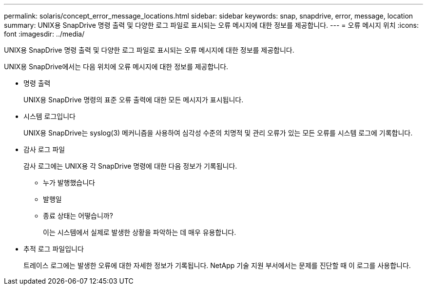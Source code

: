 ---
permalink: solaris/concept_error_message_locations.html 
sidebar: sidebar 
keywords: snap, snapdrive, error, message, location 
summary: UNIX용 SnapDrive 명령 출력 및 다양한 로그 파일로 표시되는 오류 메시지에 대한 정보를 제공합니다. 
---
= 오류 메시지 위치
:icons: font
:imagesdir: ../media/


[role="lead"]
UNIX용 SnapDrive 명령 출력 및 다양한 로그 파일로 표시되는 오류 메시지에 대한 정보를 제공합니다.

UNIX용 SnapDrive에서는 다음 위치에 오류 메시지에 대한 정보를 제공합니다.

* 명령 출력
+
UNIX용 SnapDrive 명령의 표준 오류 출력에 대한 모든 메시지가 표시됩니다.

* 시스템 로그입니다
+
UNIX용 SnapDrive는 syslog(3) 메커니즘을 사용하여 심각성 수준의 치명적 및 관리 오류가 있는 모든 오류를 시스템 로그에 기록합니다.

* 감사 로그 파일
+
감사 로그에는 UNIX용 각 SnapDrive 명령에 대한 다음 정보가 기록됩니다.

+
** 누가 발행했습니다
** 발행일
** 종료 상태는 어떻습니까?
+
이는 시스템에서 실제로 발생한 상황을 파악하는 데 매우 유용합니다.



* 추적 로그 파일입니다
+
트레이스 로그에는 발생한 오류에 대한 자세한 정보가 기록됩니다. NetApp 기술 지원 부서에서는 문제를 진단할 때 이 로그를 사용합니다.


